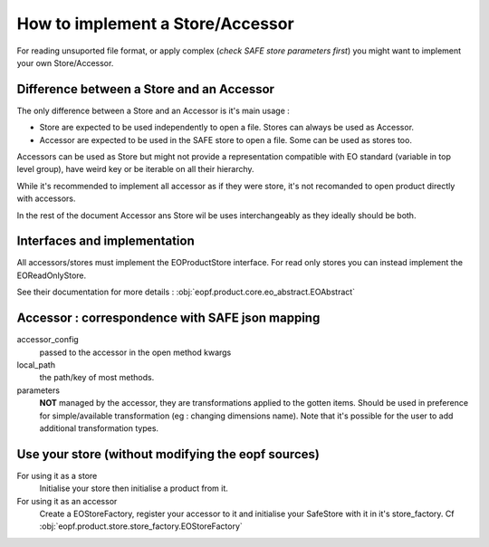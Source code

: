 How to implement a Store/Accessor
=================================

For reading unsuported file format, or apply complex (*check SAFE store parameters first*) you might want to implement your own Store/Accessor.

Difference between a Store and an Accessor
------------------------------------------
The only difference between a Store and an Accessor is it's main usage :

- Store are expected to be used independently to open a file. Stores can always be used as Accessor.
- Accessor are expected to be used in the SAFE store to open a file. Some can be used as stores too.

Accessors can be used as Store but might not provide a representation compatible with EO standard (variable in top level group), have weird key or be iterable on all their hierarchy.

While it's recommended to implement all accessor as if they were store, it's not recomanded to open product directly with accessors.

In the rest of the document Accessor ans Store wil be uses interchangeably as they ideally should be both.


Interfaces and implementation
-----------------------------
All accessors/stores must implement the EOProductStore interface. For read only stores you can instead implement the EOReadOnlyStore.

See their documentation for more details : :obj:`eopf.product.core.eo_abstract.EOAbstract`


Accessor : correspondence with SAFE json mapping
------------------------------------------------

accessor_config
    passed to the accessor in the open method kwargs
local_path
    the path/key of most methods.
parameters
    **NOT** managed by the accessor, they are transformations applied to the gotten items. Should be used in preference for simple/available transformation (eg : changing dimensions name). Note that it's possible for the user to add additional transformation types.

Use your store (without modifying the eopf sources)
---------------------------------------------------
For using it as a store
    Initialise your store then initialise a product from it.

For using it as an accessor
    Create a EOStoreFactory, register your accessor to it and initialise your SafeStore with it in it's store_factory. Cf :obj:`eopf.product.store.store_factory.EOStoreFactory`
